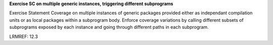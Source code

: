**Exercise SC on multiple generic instances, triggering different subprograms**

Exercise Statement Coverage on multiple instances
of generic packages provided either as independant compilation units or as
local packages within a subprogram body. Enforce coverage variations by
calling different subsets of subprograms exposed by each instance and going
through different paths in each subprogram.

LRMREF: 12.3
